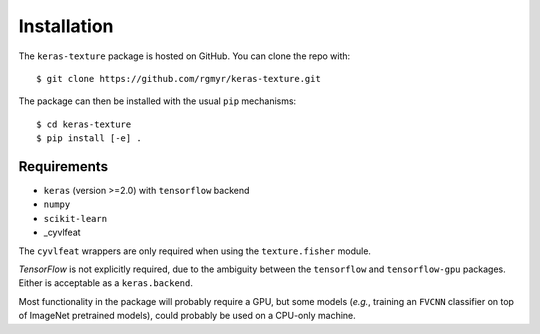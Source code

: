 ============
Installation
============

The ``keras-texture`` package is hosted on GitHub. You can clone the repo with::

    $ git clone https://github.com/rgmyr/keras-texture.git
        
The package can then be installed with the usual ``pip`` mechanisms::

    $ cd keras-texture
    $ pip install [-e] .

Requirements
============

- ``keras`` (version >=2.0) with ``tensorflow`` backend
- ``numpy``
- ``scikit-learn``
- _cyvlfeat

.. _cyvlfeat: https://github.com/menpo/cyvlfeat

The ``cyvlfeat`` wrappers are only required when using the ``texture.fisher`` module.

`TensorFlow` is not explicitly required, due to the ambiguity between the ``tensorflow`` and ``tensorflow-gpu`` packages. Either is acceptable as a ``keras.backend``. 

Most functionality in the package will probably require a GPU, but some models (*e.g.*, training an ``FVCNN`` classifier on top of ImageNet pretrained models), could probably be used on a CPU-only machine.

